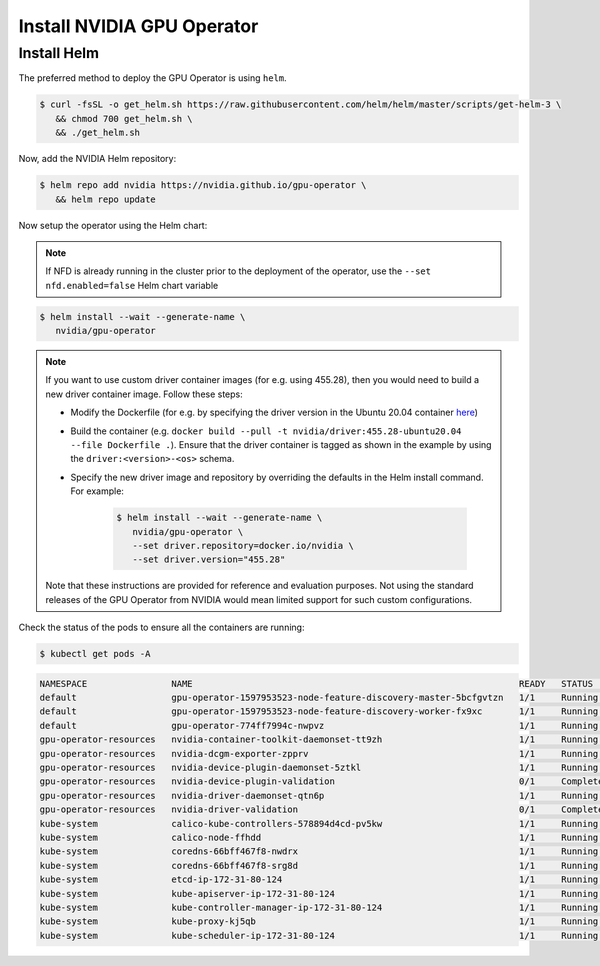 .. Date: Nov 25 2020
.. Author: pramarao

.. _install-gpu-operator:

Install NVIDIA GPU Operator
=============================

Install Helm
-------------

The preferred method to deploy the GPU Operator is using ``helm``.

.. code-block:: console

   $ curl -fsSL -o get_helm.sh https://raw.githubusercontent.com/helm/helm/master/scripts/get-helm-3 \
      && chmod 700 get_helm.sh \
      && ./get_helm.sh

Now, add the NVIDIA Helm repository:

.. code-block:: console

   $ helm repo add nvidia https://nvidia.github.io/gpu-operator \
      && helm repo update

Now setup the operator using the Helm chart:

.. note::

   If NFD is already running in the cluster prior to the deployment of the operator, use the ``--set nfd.enabled=false`` Helm chart variable

.. code-block:: console

   $ helm install --wait --generate-name \
      nvidia/gpu-operator

.. note::

   If you want to use custom driver container images (for e.g. using 455.28), then you would need to build a new driver container image. Follow these steps:

   - Modify the Dockerfile (for e.g. by specifying the driver version in the Ubuntu 20.04 container `here <https://gitlab.com/nvidia/container-images/driver/-/blob/master/ubuntu20.04/Dockerfile#L27>`_)
   - Build the container (e.g. ``docker build --pull -t nvidia/driver:455.28-ubuntu20.04 --file Dockerfile .``). Ensure that the driver container is tagged as shown in the example 
     by using the ``driver:<version>-<os>`` schema. 
   - Specify the new driver image and repository by overriding the defaults in the Helm install command. For example: 

      .. code-block:: console

         $ helm install --wait --generate-name \
            nvidia/gpu-operator \
            --set driver.repository=docker.io/nvidia \
            --set driver.version="455.28"

   Note that these instructions are provided for reference and evaluation purposes. Not using the standard releases of the GPU Operator from NVIDIA would mean limited 
   support for such custom configurations.



Check the status of the pods to ensure all the containers are running:

.. code-block:: console

   $ kubectl get pods -A

.. code-block:: console
   
   NAMESPACE                NAME                                                              READY   STATUS      RESTARTS   AGE
   default                  gpu-operator-1597953523-node-feature-discovery-master-5bcfgvtzn   1/1     Running     0          2m18s
   default                  gpu-operator-1597953523-node-feature-discovery-worker-fx9xc       1/1     Running     0          2m18s
   default                  gpu-operator-774ff7994c-nwpvz                                     1/1     Running     0          2m18s
   gpu-operator-resources   nvidia-container-toolkit-daemonset-tt9zh                          1/1     Running     0          2m7s
   gpu-operator-resources   nvidia-dcgm-exporter-zpprv                                        1/1     Running     0          2m7s
   gpu-operator-resources   nvidia-device-plugin-daemonset-5ztkl                              1/1     Running     3          2m7s
   gpu-operator-resources   nvidia-device-plugin-validation                                   0/1     Completed   0          2m7s
   gpu-operator-resources   nvidia-driver-daemonset-qtn6p                                     1/1     Running     0          2m7s
   gpu-operator-resources   nvidia-driver-validation                                          0/1     Completed   0          2m7s
   kube-system              calico-kube-controllers-578894d4cd-pv5kw                          1/1     Running     0          5m36s
   kube-system              calico-node-ffhdd                                                 1/1     Running     0          5m36s
   kube-system              coredns-66bff467f8-nwdrx                                          1/1     Running     0          9m4s
   kube-system              coredns-66bff467f8-srg8d                                          1/1     Running     0          9m4s
   kube-system              etcd-ip-172-31-80-124                                             1/1     Running     0          9m19s
   kube-system              kube-apiserver-ip-172-31-80-124                                   1/1     Running     0          9m19s
   kube-system              kube-controller-manager-ip-172-31-80-124                          1/1     Running     0          9m19s
   kube-system              kube-proxy-kj5qb                                                  1/1     Running     0          9m4s
   kube-system              kube-scheduler-ip-172-31-80-124                                   1/1     Running     0          9m18s


